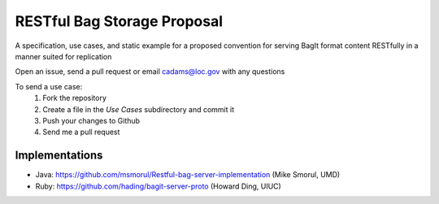 RESTful Bag Storage Proposal
============================

A specification, use cases, and static example for a proposed
convention for serving BagIt format content RESTfully in a manner
suited for replication

Open an issue, send a pull request or email cadams@loc.gov with any questions

To send a use case:
    1. Fork the repository
    2. Create a file in the `Use Cases` subdirectory and commit it
    3. Push your changes to Github
    4. Send me a pull request


Implementations
---------------

* Java: https://github.com/msmorul/Restful-bag-server-implementation (Mike Smorul, UMD)
* Ruby: https://github.com/hading/bagit-server-proto (Howard Ding, UIUC)
